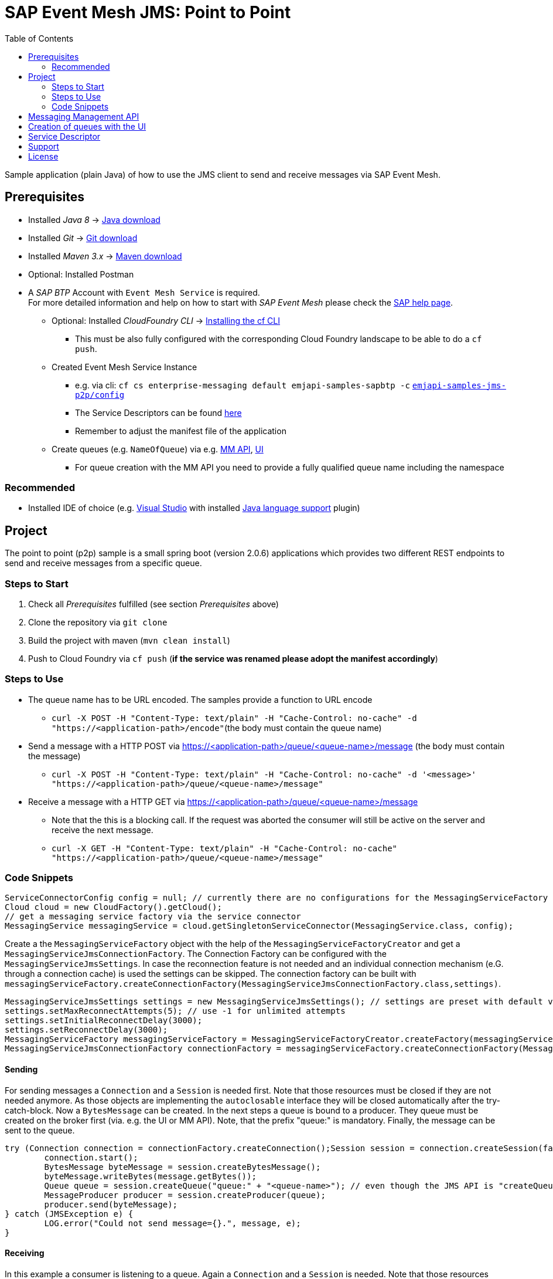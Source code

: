= SAP Event Mesh JMS: Point to Point
:toc:

Sample application (plain Java) of how to use the JMS client to send and receive messages via SAP Event Mesh.

== Prerequisites

  * Installed _Java 8_ -> link:https://java.com/de/download/[Java download]
  * Installed _Git_ -> link:https://git-scm.com/downloads[Git download]
  * Installed _Maven 3.x_ -> link:https://maven.apache.org/download.cgi[Maven download]
  * Optional: Installed Postman
  * A _SAP BTP_ Account with `Event Mesh Service` is required. +
    For more detailed information and help on how to start with _SAP Event Mesh_ please check the link:https://help.sap.com/viewer/bf82e6b26456494cbdd197057c09979f/Cloud/en-US/df532e8735eb4322b00bfc7e42f84e8d.html[SAP help page].
    ** Optional: Installed _CloudFoundry CLI_ -> link:https://docs.cloudfoundry.org/cf-cli/install-go-cli.html[Installing the cf CLI] 
    *** This must be also fully configured with the corresponding Cloud Foundry landscape to be able to do a `cf push`.
    ** Created Event Mesh Service Instance 
    *** e.g. via cli: `cf cs enterprise-messaging default emjapi-samples-sapbtp -c` link:./config/[`emjapi-samples-jms-p2p/config`]
    *** The Service Descriptors can be found link:https://help.sap.com/viewer/bf82e6b26456494cbdd197057c09979f/Cloud/en-US/d0483a9e38434f23a4579d6fcc72654b.html[here]
	*** Remember to adjust the manifest file of the application
    ** Create queues (e.g. `NameOfQueue`) via e.g.     link:https://help.sap.com/viewer/bf82e6b26456494cbdd197057c09979f/Cloud/en-US/57af1bd4e8f54b0a9b36414a5ec6b800.html?q=messaging%20management[MM API],
    link:https://help.sap.com/viewer/bf82e6b26456494cbdd197057c09979f/Cloud/en-US/57af1bd4e8f54b0a9b36414a5ec6b800.html[UI]
    *** For queue creation with the MM API you need to provide a fully qualified queue name including the namespace

=== Recommended

  * Installed IDE of choice (e.g. link:https://code.visualstudio.com/[Visual Studio] with installed link:https://marketplace.visualstudio.com/items?itemName=redhat.java[Java language support] plugin)

== Project

The point to point (p2p) sample is a small spring boot (version 2.0.6) applications which provides two different REST endpoints to send and receive messages from a specific queue. 

=== Steps to Start

  . Check all _Prerequisites_ fulfilled (see section _Prerequisites_ above)
  . Clone the repository via `git clone`
  . Build the project with maven (`mvn clean install`)
  . Push to Cloud Foundry via `cf push` (*if the service was renamed please adopt the manifest accordingly*)
  
=== Steps to Use

  * The queue name has to be URL encoded. The samples provide a function to URL encode
  ** `curl -X POST -H "Content-Type: text/plain" -H "Cache-Control: no-cache" -d "https://<application-path>/encode"`(the body must contain the queue name)
  * Send a message with a HTTP POST via  https://<application-path>/queue/<queue-name>/message (the body must contain the message)
  ** `curl -X POST -H "Content-Type: text/plain" -H "Cache-Control: no-cache" -d '<message>' "https://<application-path>/queue/<queue-name>/message"`
  * Receive a message with a HTTP GET via https://<application-path>/queue/<queue-name>/message
  ** Note that the this is a blocking call. If the request was aborted the consumer will still be active on the server and receive the next message.
  ** `curl -X GET -H "Content-Type: text/plain" -H "Cache-Control: no-cache" "https://<application-path>/queue/<queue-name>/message"`
  
=== Code Snippets

[source,java]
----
ServiceConnectorConfig config = null; // currently there are no configurations for the MessagingServiceFactory supported
Cloud cloud = new CloudFactory().getCloud();
// get a messaging service factory via the service connector
MessagingService messagingService = cloud.getSingletonServiceConnector(MessagingService.class, config);
----

Create a the `MessagingServiceFactory` object with the help of the `MessagingServiceFactoryCreator` and get a `MessagingServiceJmsConnectionFactory`.
The Connection Factory can be configured with the `MessagingServiceJmsSettings`. In case the reconnection feature is not needed and an individual 
connection mechanism (e.G. through a connection cache) is used the settings can be skipped. The connection factory can be built with 
`messagingServiceFactory.createConnectionFactory(MessagingServiceJmsConnectionFactory.class,settings)`.

```java
MessagingServiceJmsSettings settings = new MessagingServiceJmsSettings(); // settings are preset with default values (see JavaDoc)
settings.setMaxReconnectAttempts(5); // use -1 for unlimited attempts
settings.setInitialReconnectDelay(3000);
settings.setReconnectDelay(3000);
MessagingServiceFactory messagingServiceFactory = MessagingServiceFactoryCreator.createFactory(messagingService);
MessagingServiceJmsConnectionFactory connectionFactory = messagingServiceFactory.createConnectionFactory(MessagingServiceJmsConnectionFactory.class, settings)
```

==== Sending
For sending messages a `Connection` and a `Session` is needed first. Note that those resources must be closed if they are not needed anymore. As those objects are implementing the `autoclosable` interface they will be closed automatically after the try-catch-block. Now a `BytesMessage` can be created. In the next steps a queue is bound to a producer. They queue must be created on the broker first (via. e.g. the UI or MM API). Note, that the prefix "queue:" is mandatory. Finally, the message can be sent to the queue.


```java
try (Connection connection = connectionFactory.createConnection();Session session = connection.createSession(false, Session.AUTO_ACKNOWLEDGE)) {
	connection.start();
	BytesMessage byteMessage = session.createBytesMessage();
	byteMessage.writeBytes(message.getBytes());
	Queue queue = session.createQueue("queue:" + "<queue-name>"); // even though the JMS API is "createQueue" the queue will not be created on the message broker
	MessageProducer producer = session.createProducer(queue);
	producer.send(byteMessage);
} catch (JMSException e) {
	LOG.error("Could not send message={}.", message, e);
}
```
==== Receiving

In this example a consumer is listening to a queue. Again a `Connection` and a `Session` is needed. Note that those resources must be closed if they are not needed anymore. First a queue with the mandatory prefix "queue:" is bound to consumer. As the messages are sent as a `ByteMassage` the message needs to be converted to e.g. a `String`

```java
 try (Connection connection = connectionFactory.createConnection();Session session = connection.createSession(false, Session.AUTO_ACKNOWLEDGE)) {
	connection.start();
	Queue queue = session.createQueue(QUEUE_PREFIX + queueName); // see comments above
	MessageConsumer consumer = session.createConsumer(queue);
	BytesMessage message = (BytesMessage) consumer.receive(); // Blocking call. Define a timeout or use a Message Listener
	byte[] byteData = new byte[(int) message.getBodyLength()];
    message.readBytes(byteData);
} catch (JMSException e) {
	LOG.error("Could not receive message.", e);
}
```

== Messaging Management API
The messaging management api (MM API) provides functionality for creating, deleting and updating queues and queue subscriptions.
Further more it provides APIs to get information on queues and queue subscriptions.
The MM API documentation can be found link:https://help.sap.com/doc/75c9efd00fc14183abc4c613490c53f4/Cloud/en-US/rest-management-messaging.html[here]. 
The MM APIs have to be enabled in the service descriptor. A description for enabling the MM API can be found link:https://help.sap.com/viewer/bf82e6b26456494cbdd197057c09979f/Cloud/en-US/d0483a9e38434f23a4579d6fcc72654b.html[here].

== Creation of queues with the UI
Queues can be created through the SAP Business Technology Platform Cockpit UI.
More information regarding the creation of queues through the UI can be found link:https://help.sap.com/viewer/bf82e6b26456494cbdd197057c09979f/Cloud/en-US/57af1bd4e8f54b0a9b36414a5ec6b800.html[here]

== Service Descriptor
Examples for the different service descriptors can be found link:https://help.sap.com/viewer/bf82e6b26456494cbdd197057c09979f/Cloud/en-US/d0483a9e38434f23a4579d6fcc72654b.html[here] on the help site
and in the config folder of this project.
  
== Support
This project is _'as-is'_ with no support, no changes being made. +
You are welcome to make changes to improve it but we are not available for questions or support of any kind.


== License
Copyright (c) 2017 SAP SE or an SAP affiliate company. All rights reserved.
This file is licensed under the _SAP SAMPLE CODE LICENSE AGREEMENT, v1.0-071618_ except as noted otherwise in the link:../LICENSE.txt[LICENSE file].